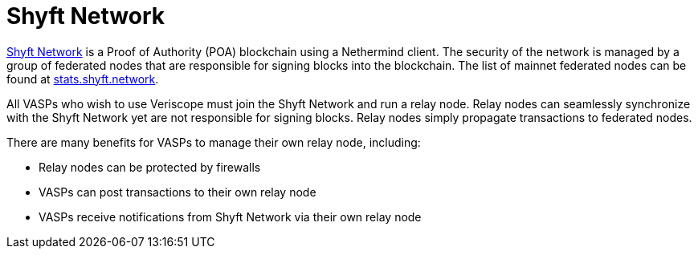= Shyft Network
:navtitle: Shyft Network

https://shyft.netowrk[Shyft Network] is a Proof of Authority (POA) blockchain using a Nethermind client. The security of the network is managed by a group of federated nodes that are responsible for signing blocks into the blockchain. The list of mainnet federated nodes can be found at https://stats.shyft.network/[stats.shyft.network].


All VASPs who wish to use Veriscope must join the Shyft Network and run a relay node. Relay nodes can seamlessly synchronize with the Shyft Network yet are not responsible for signing blocks. Relay nodes simply propagate transactions to federated nodes.

There are many benefits for VASPs to manage their own relay node, including:

* Relay nodes can be protected by firewalls
* VASPs can post transactions to their own relay node
* VASPs receive notifications from Shyft Network via their own relay node